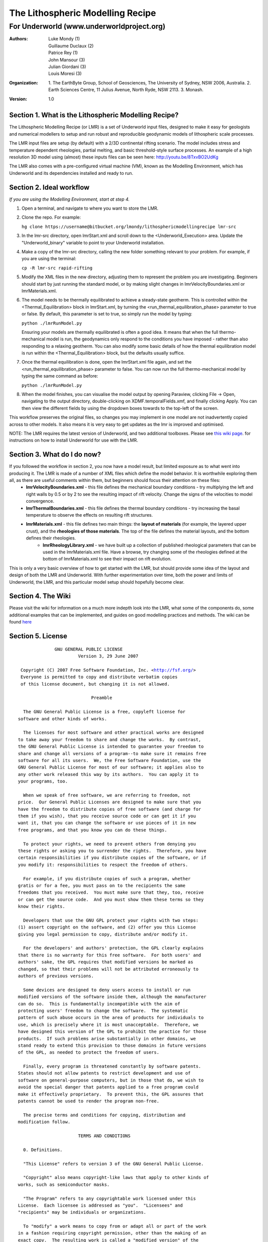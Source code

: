 ===================================
 The Lithospheric Modelling Recipe 
===================================
--------------------------------------------
 For Underworld (www.underworldproject.org)
--------------------------------------------

:Authors: - Luke Mondy (1)
          - Guillaume Duclaux (2)
          - Patrice Rey (1)
          - John Mansour (3) 
          - Julian Giordani (3)
          - Louis Moresi (3)
    
:Organization: 1. The EarthByte Group, School of Geosciences, The University of Sydney, NSW 2006, Australia. 2. Earth Sciences Centre, 11 Julius Avenue, North Ryde, NSW 2113. 3. Monash.

:Version: 1.0

.. image:: http://i.imgur.com/ZWjQKoTl.png

Section 1. What is the Lithospheric Modelling Recipe?
-----------------------------------------------------
The Lithospheric Modelling Recipe (or LMR) is a set of Underworld input files, designed to make it easy for geologists and numerical modellers to setup and run robust and reproducible geodynamic models of lithospheric scale processes.

The LMR input files are setup (by default) with a 2/3D continental rifting scenario. The model includes stress and temperature dependent rheologies, partial melting, and basic threshold-style surface processes. An example of a high resolution 3D model using (almost) these inputs files can be seen here: http://youtu.be/8TxvBO2UdKg

The LMR also comes with a pre-configured virtual machine (VM), known as the Modelling Environment, which has Underworld and its dependencies installed and ready to run.

Section 2. Ideal workflow
-------------------------
*If you are using the Modelling Environment, start at step 4.*

1. Open a terminal, and navigate to where you want to store the LMR.

2. Clone the repo. For example:
   
   ``hg clone https://username@bitbucket.org/lmondy/lithosphericmodellingrecipe lmr-src``

3. In the lmr-src directory, open lmrStart.xml and scroll down to the <Underworld_Execution> area. Update the "Underworld_binary" variable to point to your Underworld installation.

4. Make a copy of the lmr-src directory, calling the new folder something relevant to your problem. For example, if you are using the terminal:
   
   ``cp -R lmr-src rapid-rifting``

5. Modify the XML files in the new directory, adjusting them to represent the problem you are investigating. Beginners should start by just running the standard model, or by making slight changes in lmrVelocityBoundaries.xml or lmrMaterials.xml.

6. The model needs to be thermally equilibrated to achieve a steady-state geotherm. This is controlled within the <Thermal_Equilibration> block in lmrStart.xml, by turning the <run_thermal_equilibration_phase> parameter to true or false. By default, this parameter is set to true, so simply run the model by typing:
   
   ``python ./lmrRunModel.py``
   
   Ensuring your models are thermally equilibrated is often a good idea. It means that when the full thermo-mechanical model is run, the geodynamics only respond to the conditions you have imposed - rather than also responding to a relaxing geotherm.
   You can also modify some basic details of how the thermal equilibration model is run within the <Thermal_Equilibration> block, but the defaults usually suffice.

7. Once the thermal equilibration is done, open the lmrStart.xml file again, and set the <run_thermal_equilibration_phase> parameter to false. You can now run the full thermo-mechanical model by typing the same command as before:
   
   ``python ./lmrRunModel.py``

8. When the model finishes, you can visualise the model output by opening Paraview, clicking File -> Open, navigating to the output directory, double-clicking on XDMF.temporalFields.xmf, and finally clicking Apply. You can then view the different fields by using the dropdown boxes towards to the top-left of the screen.


This workflow preserves the original files, so changes you may implement in one model are not inadvertently copied across to other models. It also means it is very easy to get updates as the lmr is improved and optimised.

NOTE: The LMR requires the latest version of Underworld, and two additional toolboxes. Please see `this wiki page <https://bitbucket.org/lmondy/lithosphericmodellingrecipe/wiki/Setting%20up%20Underworld%20for%20the%20LMR>`_. for instructions on how to install Underworld for use with the LMR.

Section 3. What do I do now?
--------------------------------
If you followed the workflow in section 2, you now have a model result, but limited exposure as to what went into producing it. The LMR is made of a number of XML files which define the model behavior. It is worthwhile exploring them all, as there are useful comments within them, but beginners should focus their attention on these files:
 - **lmrVelocityBoundaries.xml** - this file defines the mechanical boundary conditions - try multiplying the left and right walls by 0.5 or by 2 to see the resulting impact of rift velocity. Change the signs of the velocities to model convergence.
 - **lmrThermalBoundaries.xml** - this file defines the thermal boundary conditions - try increasing the basal temperature to observe the effects on resulting rift structures.
 - **lmrMaterials.xml** - this file defines two main things: the **layout of materials** (for example, the layered upper crust), and the **rheologies of those materials**. The top of the file defines the material layouts, and the bottom defines their rheologies.
     - **lmrRheologyLibrary.xml** - we have built up a collection of published rheological parameters that can be used in the lmrMaterials.xml file. Have a browse, try changing some of the rheologies defined at the bottom of lmrMaterials.xml to see their impact on rift evolution.

This is only a very basic overview of how to get started with the LMR, but should provide some idea of the layout and design of both the LMR and Underworld. With further experimentation over time, both the power and limits of Underworld, the LMR, and this particular model setup should hopefully become clear.


Section 4. The Wiki
-------------------------
Please visit the wiki for information on a much more indepth look into the LMR, what some of the components do, some additional examples that can be implemented, and guides on good modelling practices and methods. The wiki can be found `here <https://bitbucket.org/lmondy/lithosphericmodellingrecipe/wiki>`_


Section 5. License
-------------------------
.. parsed-literal::
                    GNU GENERAL PUBLIC LICENSE
                             Version 3, 29 June 2007

       Copyright (C) 2007 Free Software Foundation, Inc. <http://fsf.org/>
       Everyone is permitted to copy and distribute verbatim copies
       of this license document, but changing it is not allowed.

                                  Preamble

        The GNU General Public License is a free, copyleft license for
      software and other kinds of works.

        The licenses for most software and other practical works are designed
      to take away your freedom to share and change the works.  By contrast,
      the GNU General Public License is intended to guarantee your freedom to
      share and change all versions of a program--to make sure it remains free
      software for all its users.  We, the Free Software Foundation, use the
      GNU General Public License for most of our software; it applies also to
      any other work released this way by its authors.  You can apply it to
      your programs, too.

        When we speak of free software, we are referring to freedom, not
      price.  Our General Public Licenses are designed to make sure that you
      have the freedom to distribute copies of free software (and charge for
      them if you wish), that you receive source code or can get it if you
      want it, that you can change the software or use pieces of it in new
      free programs, and that you know you can do these things.

        To protect your rights, we need to prevent others from denying you
      these rights or asking you to surrender the rights.  Therefore, you have
      certain responsibilities if you distribute copies of the software, or if
      you modify it: responsibilities to respect the freedom of others.

        For example, if you distribute copies of such a program, whether
      gratis or for a fee, you must pass on to the recipients the same
      freedoms that you received.  You must make sure that they, too, receive
      or can get the source code.  And you must show them these terms so they
      know their rights.

        Developers that use the GNU GPL protect your rights with two steps:
      (1) assert copyright on the software, and (2) offer you this License
      giving you legal permission to copy, distribute and/or modify it.

        For the developers' and authors' protection, the GPL clearly explains
      that there is no warranty for this free software.  For both users' and
      authors' sake, the GPL requires that modified versions be marked as
      changed, so that their problems will not be attributed erroneously to
      authors of previous versions.

        Some devices are designed to deny users access to install or run
      modified versions of the software inside them, although the manufacturer
      can do so.  This is fundamentally incompatible with the aim of
      protecting users' freedom to change the software.  The systematic
      pattern of such abuse occurs in the area of products for individuals to
      use, which is precisely where it is most unacceptable.  Therefore, we
      have designed this version of the GPL to prohibit the practice for those
      products.  If such problems arise substantially in other domains, we
      stand ready to extend this provision to those domains in future versions
      of the GPL, as needed to protect the freedom of users.

        Finally, every program is threatened constantly by software patents.
      States should not allow patents to restrict development and use of
      software on general-purpose computers, but in those that do, we wish to
      avoid the special danger that patents applied to a free program could
      make it effectively proprietary.  To prevent this, the GPL assures that
      patents cannot be used to render the program non-free.

        The precise terms and conditions for copying, distribution and
      modification follow.

                             TERMS AND CONDITIONS

        0. Definitions.

        "This License" refers to version 3 of the GNU General Public License.

        "Copyright" also means copyright-like laws that apply to other kinds of
      works, such as semiconductor masks.

        "The Program" refers to any copyrightable work licensed under this
      License.  Each licensee is addressed as "you".  "Licensees" and
      "recipients" may be individuals or organizations.

        To "modify" a work means to copy from or adapt all or part of the work
      in a fashion requiring copyright permission, other than the making of an
      exact copy.  The resulting work is called a "modified version" of the
      earlier work or a work "based on" the earlier work.

        A "covered work" means either the unmodified Program or a work based
      on the Program.

        To "propagate" a work means to do anything with it that, without
      permission, would make you directly or secondarily liable for
      infringement under applicable copyright law, except executing it on a
      computer or modifying a private copy.  Propagation includes copying,
      distribution (with or without modification), making available to the
      public, and in some countries other activities as well.

        To "convey" a work means any kind of propagation that enables other
      parties to make or receive copies.  Mere interaction with a user through
      a computer network, with no transfer of a copy, is not conveying.

        An interactive user interface displays "Appropriate Legal Notices"
      to the extent that it includes a convenient and prominently visible
      feature that (1) displays an appropriate copyright notice, and (2)
      tells the user that there is no warranty for the work (except to the
      extent that warranties are provided), that licensees may convey the
      work under this License, and how to view a copy of this License.  If
      the interface presents a list of user commands or options, such as a
      menu, a prominent item in the list meets this criterion.

        1. Source Code.

        The "source code" for a work means the preferred form of the work
      for making modifications to it.  "Object code" means any non-source
      form of a work.

        A "Standard Interface" means an interface that either is an official
      standard defined by a recognized standards body, or, in the case of
      interfaces specified for a particular programming language, one that
      is widely used among developers working in that language.

        The "System Libraries" of an executable work include anything, other
      than the work as a whole, that (a) is included in the normal form of
      packaging a Major Component, but which is not part of that Major
      Component, and (b) serves only to enable use of the work with that
      Major Component, or to implement a Standard Interface for which an
      implementation is available to the public in source code form.  A
      "Major Component", in this context, means a major essential component
      (kernel, window system, and so on) of the specific operating system
      (if any) on which the executable work runs, or a compiler used to
      produce the work, or an object code interpreter used to run it.

        The "Corresponding Source" for a work in object code form means all
      the source code needed to generate, install, and (for an executable
      work) run the object code and to modify the work, including scripts to
      control those activities.  However, it does not include the work's
      System Libraries, or general-purpose tools or generally available free
      programs which are used unmodified in performing those activities but
      which are not part of the work.  For example, Corresponding Source
      includes interface definition files associated with source files for
      the work, and the source code for shared libraries and dynamically
      linked subprograms that the work is specifically designed to require,
      such as by intimate data communication or control flow between those
      subprograms and other parts of the work.

        The Corresponding Source need not include anything that users
      can regenerate automatically from other parts of the Corresponding
      Source.

        The Corresponding Source for a work in source code form is that
      same work.

        2. Basic Permissions.

        All rights granted under this License are granted for the term of
      copyright on the Program, and are irrevocable provided the stated
      conditions are met.  This License explicitly affirms your unlimited
      permission to run the unmodified Program.  The output from running a
      covered work is covered by this License only if the output, given its
      content, constitutes a covered work.  This License acknowledges your
      rights of fair use or other equivalent, as provided by copyright law.

        You may make, run and propagate covered works that you do not
      convey, without conditions so long as your license otherwise remains
      in force.  You may convey covered works to others for the sole purpose
      of having them make modifications exclusively for you, or provide you
      with facilities for running those works, provided that you comply with
      the terms of this License in conveying all material for which you do
      not control copyright.  Those thus making or running the covered works
      for you must do so exclusively on your behalf, under your direction
      and control, on terms that prohibit them from making any copies of
      your copyrighted material outside their relationship with you.

        Conveying under any other circumstances is permitted solely under
      the conditions stated below.  Sublicensing is not allowed; section 10
      makes it unnecessary.

        3. Protecting Users' Legal Rights From Anti-Circumvention Law.

        No covered work shall be deemed part of an effective technological
      measure under any applicable law fulfilling obligations under article
      11 of the WIPO copyright treaty adopted on 20 December 1996, or
      similar laws prohibiting or restricting circumvention of such
      measures.

        When you convey a covered work, you waive any legal power to forbid
      circumvention of technological measures to the extent such circumvention
      is effected by exercising rights under this License with respect to
      the covered work, and you disclaim any intention to limit operation or
      modification of the work as a means of enforcing, against the work's
      users, your or third parties' legal rights to forbid circumvention of
      technological measures.

        4. Conveying Verbatim Copies.

        You may convey verbatim copies of the Program's source code as you
      receive it, in any medium, provided that you conspicuously and
      appropriately publish on each copy an appropriate copyright notice;
      keep intact all notices stating that this License and any
      non-permissive terms added in accord with section 7 apply to the code;
      keep intact all notices of the absence of any warranty; and give all
      recipients a copy of this License along with the Program.

        You may charge any price or no price for each copy that you convey,
      and you may offer support or warranty protection for a fee.

        5. Conveying Modified Source Versions.

        You may convey a work based on the Program, or the modifications to
      produce it from the Program, in the form of source code under the
      terms of section 4, provided that you also meet all of these conditions:

          a) The work must carry prominent notices stating that you modified
          it, and giving a relevant date.

          b) The work must carry prominent notices stating that it is
          released under this License and any conditions added under section
          7.  This requirement modifies the requirement in section 4 to
          "keep intact all notices".

          c) You must license the entire work, as a whole, under this
          License to anyone who comes into possession of a copy.  This
          License will therefore apply, along with any applicable section 7
          additional terms, to the whole of the work, and all its parts,
          regardless of how they are packaged.  This License gives no
          permission to license the work in any other way, but it does not
          invalidate such permission if you have separately received it.

          d) If the work has interactive user interfaces, each must display
          Appropriate Legal Notices; however, if the Program has interactive
          interfaces that do not display Appropriate Legal Notices, your
          work need not make them do so.

        A compilation of a covered work with other separate and independent
      works, which are not by their nature extensions of the covered work,
      and which are not combined with it such as to form a larger program,
      in or on a volume of a storage or distribution medium, is called an
      "aggregate" if the compilation and its resulting copyright are not
      used to limit the access or legal rights of the compilation's users
      beyond what the individual works permit.  Inclusion of a covered work
      in an aggregate does not cause this License to apply to the other
      parts of the aggregate.

        6. Conveying Non-Source Forms.

        You may convey a covered work in object code form under the terms
      of sections 4 and 5, provided that you also convey the
      machine-readable Corresponding Source under the terms of this License,
      in one of these ways:

          a) Convey the object code in, or embodied in, a physical product
          (including a physical distribution medium), accompanied by the
          Corresponding Source fixed on a durable physical medium
          customarily used for software interchange.

          b) Convey the object code in, or embodied in, a physical product
          (including a physical distribution medium), accompanied by a
          written offer, valid for at least three years and valid for as
          long as you offer spare parts or customer support for that product
          model, to give anyone who possesses the object code either (1) a
          copy of the Corresponding Source for all the software in the
          product that is covered by this License, on a durable physical
          medium customarily used for software interchange, for a price no
          more than your reasonable cost of physically performing this
          conveying of source, or (2) access to copy the
          Corresponding Source from a network server at no charge.

          c) Convey individual copies of the object code with a copy of the
          written offer to provide the Corresponding Source.  This
          alternative is allowed only occasionally and noncommercially, and
          only if you received the object code with such an offer, in accord
          with subsection 6b.

          d) Convey the object code by offering access from a designated
          place (gratis or for a charge), and offer equivalent access to the
          Corresponding Source in the same way through the same place at no
          further charge.  You need not require recipients to copy the
          Corresponding Source along with the object code.  If the place to
          copy the object code is a network server, the Corresponding Source
          may be on a different server (operated by you or a third party)
          that supports equivalent copying facilities, provided you maintain
          clear directions next to the object code saying where to find the
          Corresponding Source.  Regardless of what server hosts the
          Corresponding Source, you remain obligated to ensure that it is
          available for as long as needed to satisfy these requirements.

          e) Convey the object code using peer-to-peer transmission, provided
          you inform other peers where the object code and Corresponding
          Source of the work are being offered to the general public at no
          charge under subsection 6d.

        A separable portion of the object code, whose source code is excluded
      from the Corresponding Source as a System Library, need not be
      included in conveying the object code work.

        A "User Product" is either (1) a "consumer product", which means any
      tangible personal property which is normally used for personal, family,
      or household purposes, or (2) anything designed or sold for incorporation
      into a dwelling.  In determining whether a product is a consumer product,
      doubtful cases shall be resolved in favor of coverage.  For a particular
      product received by a particular user, "normally used" refers to a
      typical or common use of that class of product, regardless of the status
      of the particular user or of the way in which the particular user
      actually uses, or expects or is expected to use, the product.  A product
      is a consumer product regardless of whether the product has substantial
      commercial, industrial or non-consumer uses, unless such uses represent
      the only significant mode of use of the product.

        "Installation Information" for a User Product means any methods,
      procedures, authorization keys, or other information required to install
      and execute modified versions of a covered work in that User Product from
      a modified version of its Corresponding Source.  The information must
      suffice to ensure that the continued functioning of the modified object
      code is in no case prevented or interfered with solely because
      modification has been made.

        If you convey an object code work under this section in, or with, or
      specifically for use in, a User Product, and the conveying occurs as
      part of a transaction in which the right of possession and use of the
      User Product is transferred to the recipient in perpetuity or for a
      fixed term (regardless of how the transaction is characterized), the
      Corresponding Source conveyed under this section must be accompanied
      by the Installation Information.  But this requirement does not apply
      if neither you nor any third party retains the ability to install
      modified object code on the User Product (for example, the work has
      been installed in ROM).

        The requirement to provide Installation Information does not include a
      requirement to continue to provide support service, warranty, or updates
      for a work that has been modified or installed by the recipient, or for
      the User Product in which it has been modified or installed.  Access to a
      network may be denied when the modification itself materially and
      adversely affects the operation of the network or violates the rules and
      protocols for communication across the network.

        Corresponding Source conveyed, and Installation Information provided,
      in accord with this section must be in a format that is publicly
      documented (and with an implementation available to the public in
      source code form), and must require no special password or key for
      unpacking, reading or copying.

        7. Additional Terms.

        "Additional permissions" are terms that supplement the terms of this
      License by making exceptions from one or more of its conditions.
      Additional permissions that are applicable to the entire Program shall
      be treated as though they were included in this License, to the extent
      that they are valid under applicable law.  If additional permissions
      apply only to part of the Program, that part may be used separately
      under those permissions, but the entire Program remains governed by
      this License without regard to the additional permissions.

        When you convey a copy of a covered work, you may at your option
      remove any additional permissions from that copy, or from any part of
      it.  (Additional permissions may be written to require their own
      removal in certain cases when you modify the work.)  You may place
      additional permissions on material, added by you to a covered work,
      for which you have or can give appropriate copyright permission.

        Notwithstanding any other provision of this License, for material you
      add to a covered work, you may (if authorized by the copyright holders of
      that material) supplement the terms of this License with terms:

          a) Disclaiming warranty or limiting liability differently from the
          terms of sections 15 and 16 of this License; or

          b) Requiring preservation of specified reasonable legal notices or
          author attributions in that material or in the Appropriate Legal
          Notices displayed by works containing it; or

          c) Prohibiting misrepresentation of the origin of that material, or
          requiring that modified versions of such material be marked in
          reasonable ways as different from the original version; or

          d) Limiting the use for publicity purposes of names of licensors or
          authors of the material; or

          e) Declining to grant rights under trademark law for use of some
          trade names, trademarks, or service marks; or

          f) Requiring indemnification of licensors and authors of that
          material by anyone who conveys the material (or modified versions of
          it) with contractual assumptions of liability to the recipient, for
          any liability that these contractual assumptions directly impose on
          those licensors and authors.

        All other non-permissive additional terms are considered "further
      restrictions" within the meaning of section 10.  If the Program as you
      received it, or any part of it, contains a notice stating that it is
      governed by this License along with a term that is a further
      restriction, you may remove that term.  If a license document contains
      a further restriction but permits relicensing or conveying under this
      License, you may add to a covered work material governed by the terms
      of that license document, provided that the further restriction does
      not survive such relicensing or conveying.

        If you add terms to a covered work in accord with this section, you
      must place, in the relevant source files, a statement of the
      additional terms that apply to those files, or a notice indicating
      where to find the applicable terms.

        Additional terms, permissive or non-permissive, may be stated in the
      form of a separately written license, or stated as exceptions;
      the above requirements apply either way.

        8. Termination.

        You may not propagate or modify a covered work except as expressly
      provided under this License.  Any attempt otherwise to propagate or
      modify it is void, and will automatically terminate your rights under
      this License (including any patent licenses granted under the third
      paragraph of section 11).

        However, if you cease all violation of this License, then your
      license from a particular copyright holder is reinstated (a)
      provisionally, unless and until the copyright holder explicitly and
      finally terminates your license, and (b) permanently, if the copyright
      holder fails to notify you of the violation by some reasonable means
      prior to 60 days after the cessation.

        Moreover, your license from a particular copyright holder is
      reinstated permanently if the copyright holder notifies you of the
      violation by some reasonable means, this is the first time you have
      received notice of violation of this License (for any work) from that
      copyright holder, and you cure the violation prior to 30 days after
      your receipt of the notice.

        Termination of your rights under this section does not terminate the
      licenses of parties who have received copies or rights from you under
      this License.  If your rights have been terminated and not permanently
      reinstated, you do not qualify to receive new licenses for the same
      material under section 10.

        9. Acceptance Not Required for Having Copies.

        You are not required to accept this License in order to receive or
      run a copy of the Program.  Ancillary propagation of a covered work
      occurring solely as a consequence of using peer-to-peer transmission
      to receive a copy likewise does not require acceptance.  However,
      nothing other than this License grants you permission to propagate or
      modify any covered work.  These actions infringe copyright if you do
      not accept this License.  Therefore, by modifying or propagating a
      covered work, you indicate your acceptance of this License to do so.

        10. Automatic Licensing of Downstream Recipients.

        Each time you convey a covered work, the recipient automatically
      receives a license from the original licensors, to run, modify and
      propagate that work, subject to this License.  You are not responsible
      for enforcing compliance by third parties with this License.

        An "entity transaction" is a transaction transferring control of an
      organization, or substantially all assets of one, or subdividing an
      organization, or merging organizations.  If propagation of a covered
      work results from an entity transaction, each party to that
      transaction who receives a copy of the work also receives whatever
      licenses to the work the party's predecessor in interest had or could
      give under the previous paragraph, plus a right to possession of the
      Corresponding Source of the work from the predecessor in interest, if
      the predecessor has it or can get it with reasonable efforts.

        You may not impose any further restrictions on the exercise of the
      rights granted or affirmed under this License.  For example, you may
      not impose a license fee, royalty, or other charge for exercise of
      rights granted under this License, and you may not initiate litigation
      (including a cross-claim or counterclaim in a lawsuit) alleging that
      any patent claim is infringed by making, using, selling, offering for
      sale, or importing the Program or any portion of it.

        11. Patents.

        A "contributor" is a copyright holder who authorizes use under this
      License of the Program or a work on which the Program is based.  The
      work thus licensed is called the contributor's "contributor version".

        A contributor's "essential patent claims" are all patent claims
      owned or controlled by the contributor, whether already acquired or
      hereafter acquired, that would be infringed by some manner, permitted
      by this License, of making, using, or selling its contributor version,
      but do not include claims that would be infringed only as a
      consequence of further modification of the contributor version.  For
      purposes of this definition, "control" includes the right to grant
      patent sublicenses in a manner consistent with the requirements of
      this License.

        Each contributor grants you a non-exclusive, worldwide, royalty-free
      patent license under the contributor's essential patent claims, to
      make, use, sell, offer for sale, import and otherwise run, modify and
      propagate the contents of its contributor version.

        In the following three paragraphs, a "patent license" is any express
      agreement or commitment, however denominated, not to enforce a patent
      (such as an express permission to practice a patent or covenant not to
      sue for patent infringement).  To "grant" such a patent license to a
      party means to make such an agreement or commitment not to enforce a
      patent against the party.

        If you convey a covered work, knowingly relying on a patent license,
      and the Corresponding Source of the work is not available for anyone
      to copy, free of charge and under the terms of this License, through a
      publicly available network server or other readily accessible means,
      then you must either (1) cause the Corresponding Source to be so
      available, or (2) arrange to deprive yourself of the benefit of the
      patent license for this particular work, or (3) arrange, in a manner
      consistent with the requirements of this License, to extend the patent
      license to downstream recipients.  "Knowingly relying" means you have
      actual knowledge that, but for the patent license, your conveying the
      covered work in a country, or your recipient's use of the covered work
      in a country, would infringe one or more identifiable patents in that
      country that you have reason to believe are valid.

        If, pursuant to or in connection with a single transaction or
      arrangement, you convey, or propagate by procuring conveyance of, a
      covered work, and grant a patent license to some of the parties
      receiving the covered work authorizing them to use, propagate, modify
      or convey a specific copy of the covered work, then the patent license
      you grant is automatically extended to all recipients of the covered
      work and works based on it.

        A patent license is "discriminatory" if it does not include within
      the scope of its coverage, prohibits the exercise of, or is
      conditioned on the non-exercise of one or more of the rights that are
      specifically granted under this License.  You may not convey a covered
      work if you are a party to an arrangement with a third party that is
      in the business of distributing software, under which you make payment
      to the third party based on the extent of your activity of conveying
      the work, and under which the third party grants, to any of the
      parties who would receive the covered work from you, a discriminatory
      patent license (a) in connection with copies of the covered work
      conveyed by you (or copies made from those copies), or (b) primarily
      for and in connection with specific products or compilations that
      contain the covered work, unless you entered into that arrangement,
      or that patent license was granted, prior to 28 March 2007.

        Nothing in this License shall be construed as excluding or limiting
      any implied license or other defenses to infringement that may
      otherwise be available to you under applicable patent law.

        12. No Surrender of Others' Freedom.

        If conditions are imposed on you (whether by court order, agreement or
      otherwise) that contradict the conditions of this License, they do not
      excuse you from the conditions of this License.  If you cannot convey a
      covered work so as to satisfy simultaneously your obligations under this
      License and any other pertinent obligations, then as a consequence you may
      not convey it at all.  For example, if you agree to terms that obligate you
      to collect a royalty for further conveying from those to whom you convey
      the Program, the only way you could satisfy both those terms and this
      License would be to refrain entirely from conveying the Program.

        13. Use with the GNU Affero General Public License.

        Notwithstanding any other provision of this License, you have
      permission to link or combine any covered work with a work licensed
      under version 3 of the GNU Affero General Public License into a single
      combined work, and to convey the resulting work.  The terms of this
      License will continue to apply to the part which is the covered work,
      but the special requirements of the GNU Affero General Public License,
      section 13, concerning interaction through a network will apply to the
      combination as such.

        14. Revised Versions of this License.

        The Free Software Foundation may publish revised and/or new versions of
      the GNU General Public License from time to time.  Such new versions will
      be similar in spirit to the present version, but may differ in detail to
      address new problems or concerns.

        Each version is given a distinguishing version number.  If the
      Program specifies that a certain numbered version of the GNU General
      Public License "or any later version" applies to it, you have the
      option of following the terms and conditions either of that numbered
      version or of any later version published by the Free Software
      Foundation.  If the Program does not specify a version number of the
      GNU General Public License, you may choose any version ever published
      by the Free Software Foundation.

        If the Program specifies that a proxy can decide which future
      versions of the GNU General Public License can be used, that proxy's
      public statement of acceptance of a version permanently authorizes you
      to choose that version for the Program.

        Later license versions may give you additional or different
      permissions.  However, no additional obligations are imposed on any
      author or copyright holder as a result of your choosing to follow a
      later version.

        15. Disclaimer of Warranty.

        THERE IS NO WARRANTY FOR THE PROGRAM, TO THE EXTENT PERMITTED BY
      APPLICABLE LAW.  EXCEPT WHEN OTHERWISE STATED IN WRITING THE COPYRIGHT
      HOLDERS AND/OR OTHER PARTIES PROVIDE THE PROGRAM "AS IS" WITHOUT WARRANTY
      OF ANY KIND, EITHER EXPRESSED OR IMPLIED, INCLUDING, BUT NOT LIMITED TO,
      THE IMPLIED WARRANTIES OF MERCHANTABILITY AND FITNESS FOR A PARTICULAR
      PURPOSE.  THE ENTIRE RISK AS TO THE QUALITY AND PERFORMANCE OF THE PROGRAM
      IS WITH YOU.  SHOULD THE PROGRAM PROVE DEFECTIVE, YOU ASSUME THE COST OF
      ALL NECESSARY SERVICING, REPAIR OR CORRECTION.

        16. Limitation of Liability.

        IN NO EVENT UNLESS REQUIRED BY APPLICABLE LAW OR AGREED TO IN WRITING
      WILL ANY COPYRIGHT HOLDER, OR ANY OTHER PARTY WHO MODIFIES AND/OR CONVEYS
      THE PROGRAM AS PERMITTED ABOVE, BE LIABLE TO YOU FOR DAMAGES, INCLUDING ANY
      GENERAL, SPECIAL, INCIDENTAL OR CONSEQUENTIAL DAMAGES ARISING OUT OF THE
      USE OR INABILITY TO USE THE PROGRAM (INCLUDING BUT NOT LIMITED TO LOSS OF
      DATA OR DATA BEING RENDERED INACCURATE OR LOSSES SUSTAINED BY YOU OR THIRD
      PARTIES OR A FAILURE OF THE PROGRAM TO OPERATE WITH ANY OTHER PROGRAMS),
      EVEN IF SUCH HOLDER OR OTHER PARTY HAS BEEN ADVISED OF THE POSSIBILITY OF
      SUCH DAMAGES.

        17. Interpretation of Sections 15 and 16.

        If the disclaimer of warranty and limitation of liability provided
      above cannot be given local legal effect according to their terms,
      reviewing courts shall apply local law that most closely approximates
      an absolute waiver of all civil liability in connection with the
      Program, unless a warranty or assumption of liability accompanies a
      copy of the Program in return for a fee.

                           END OF TERMS AND CONDITIONS

                  How to Apply These Terms to Your New Programs

        If you develop a new program, and you want it to be of the greatest
      possible use to the public, the best way to achieve this is to make it
      free software which everyone can redistribute and change under these terms.

        To do so, attach the following notices to the program.  It is safest
      to attach them to the start of each source file to most effectively
      state the exclusion of warranty; and each file should have at least
      the "copyright" line and a pointer to where the full notice is found.

          {one line to give the program's name and a brief idea of what it does.}
          Copyright (C) {year}  {name of author}

          This program is free software: you can redistribute it and/or modify
          it under the terms of the GNU General Public License as published by
          the Free Software Foundation, either version 3 of the License, or
          (at your option) any later version.

          This program is distributed in the hope that it will be useful,
          but WITHOUT ANY WARRANTY; without even the implied warranty of
          MERCHANTABILITY or FITNESS FOR A PARTICULAR PURPOSE.  See the
          GNU General Public License for more details.

          You should have received a copy of the GNU General Public License
          along with this program.  If not, see <http://www.gnu.org/licenses/>.

      Also add information on how to contact you by electronic and paper mail.

        If the program does terminal interaction, make it output a short
      notice like this when it starts in an interactive mode:

          {project}  Copyright (C) {year}  {fullname}
          This program comes with ABSOLUTELY NO WARRANTY; for details type `show w'.
          This is free software, and you are welcome to redistribute it
          under certain conditions; type `show c' for details.

      The hypothetical commands `show w' and `show c' should show the appropriate
      parts of the General Public License.  Of course, your program's commands
      might be different; for a GUI interface, you would use an "about box".

        You should also get your employer (if you work as a programmer) or school,
      if any, to sign a "copyright disclaimer" for the program, if necessary.
      For more information on this, and how to apply and follow the GNU GPL, see
      <http://www.gnu.org/licenses/>.

        The GNU General Public License does not permit incorporating your program
      into proprietary programs.  If your program is a subroutine library, you
      may consider it more useful to permit linking proprietary applications with
      the library.  If this is what you want to do, use the GNU Lesser General
      Public License instead of this License.  But first, please read
      <http://www.gnu.org/philosophy/why-not-lgpl.html>.
